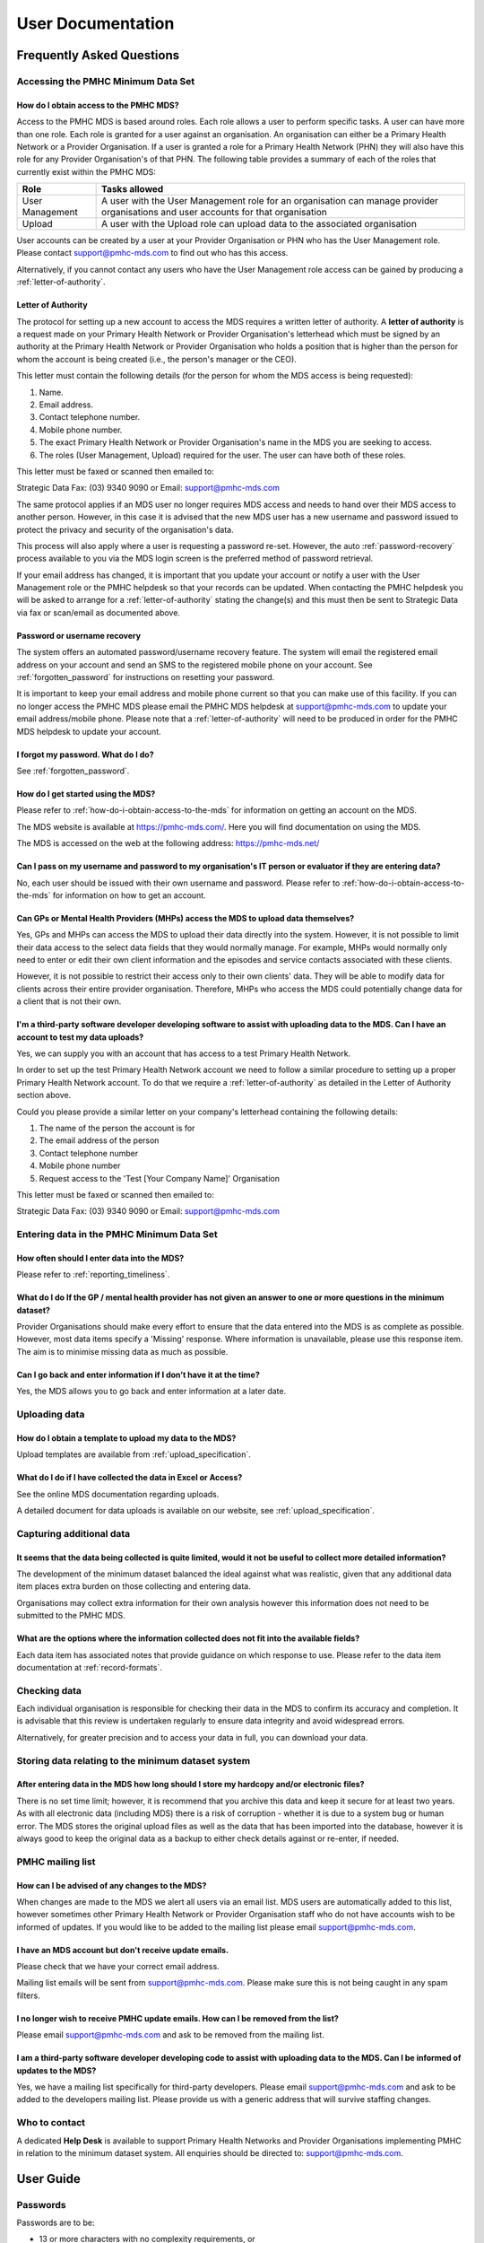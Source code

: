 User Documentation
==================

Frequently Asked Questions
--------------------------

Accessing the PMHC Minimum Data Set
^^^^^^^^^^^^^^^^^^^^^^^^^^^^^^^^^^^

.. _how-do-i-obtain-access-to-the-mds:

How do I obtain access to the PMHC MDS?
~~~~~~~~~~~~~~~~~~~~~~~~~~~~~~~~~~~~~~~

Access to the PMHC MDS is based around roles. Each role allows a user to perform
specific tasks. A user can have more than one role. Each role is granted for a
user against an organisation. An organisation can either be a Primary Health
Network or a Provider Organisation. If a user is granted a role for a
Primary Health Network (PHN) they will also have this role for any Provider
Organisation's of that PHN. The following table provides a summary of each of
the roles that currently exist within the PMHC MDS:

+--------------------+------------------------------------------------------------------------------------------------------------------------------------+
| **Role**           | **Tasks allowed**                                                                                                                  |
+====================+====================================================================================================================================+
| User Management    | A user with the User Management role for an organisation can manage provider organisations and user accounts for that organisation |
+--------------------+------------------------------------------------------------------------------------------------------------------------------------+
| Upload             | A user with the Upload role can upload data to the associated organisation                                                         |
+--------------------+------------------------------------------------------------------------------------------------------------------------------------+

User accounts can be created by a user at your Provider Organisation or PHN who
has the User Management role. Please contact support@pmhc-mds.com to find out
who has this access.

Alternatively, if you cannot contact any users who have the User Management role
access can be gained by producing a :ref:`letter-of-authority`.

.. _letter-of-authority:

Letter of Authority
~~~~~~~~~~~~~~~~~~~

The protocol for setting up a new account to access the MDS requires a written
letter of authority. A **letter of authority** is a request made on your
Primary Health Network or Provider Organisation's letterhead which must be
signed by an authority at the Primary Health Network or Provider Organisation
who holds a position that is higher than the person for whom the account is
being created (i.e., the person's manager or the CEO).

This letter must contain the following details (for the person for whom
the MDS access is being requested):

#. Name.
#. Email address.
#. Contact telephone number.
#. Mobile phone number.
#. The exact Primary Health Network or Provider Organisation's name in the MDS
   you are seeking to access.
#. The roles (User Management, Upload) required for the user. The user can have
   both of these roles.

This letter must be faxed or scanned then emailed to:

Strategic Data Fax: (03) 9340 9090 or Email: support@pmhc-mds.com

The same protocol applies if an MDS user no longer requires MDS access and
needs to hand over their MDS access to another person. However, in this case
it is advised that the new MDS user has a new username and password issued to
protect the privacy and security of the organisation's data.

This process will also apply where a user is requesting a password re-set.
However, the auto :ref:`password-recovery` process available to you via the
MDS login screen is the preferred method of password retrieval.

If your email address has changed, it is important that you update your account
or notify a user with the User Management role or the PMHC helpdesk so that your
records can be updated. When contacting the PMHC helpdesk you will be asked to
arrange for a :ref:`letter-of-authority` stating the change(s) and this must then be
sent to Strategic Data via fax or scan/email as documented above.

.. _password-recovery:

Password or username recovery
~~~~~~~~~~~~~~~~~~~~~~~~~~~~~

The system offers an automated password/username recovery feature. The system
will email the registered email address on your account and send an SMS to
the registered mobile phone on your account. See :ref:`forgotten_password`
for instructions on resetting your password.

It is important to keep your email address and mobile phone current so that
you can make use of this facility. If you can no longer access the PMHC MDS
please email the PMHC MDS helpdesk at support@pmhc-mds.com to update your
email address/mobile phone. Please note that a :ref:`letter-of-authority` will
need to be produced in order for the PMHC MDS helpdesk to update your account.

I forgot my password. What do I do?
~~~~~~~~~~~~~~~~~~~~~~~~~~~~~~~~~~~

See :ref:`forgotten_password`.

How do I get started using the MDS?
~~~~~~~~~~~~~~~~~~~~~~~~~~~~~~~~~~~

Please refer to :ref:`how-do-i-obtain-access-to-the-mds` for information on
getting an account on the MDS.

The MDS website is available at https://pmhc-mds.com/. Here you will find
documentation on using the MDS.

The MDS is accessed on the web at the following address: https://pmhc-mds.net/

Can I pass on my username and password to my organisation's IT person or evaluator if they are entering data?
~~~~~~~~~~~~~~~~~~~~~~~~~~~~~~~~~~~~~~~~~~~~~~~~~~~~~~~~~~~~~~~~~~~~~~~~~~~~~~~~~~~~~~~~~~~~~~~~~~~~~~~~~~~~~

No, each user should be issued with their own username and password. Please
refer to :ref:`how-do-i-obtain-access-to-the-mds` for information on how to
get an account.

Can GPs or Mental Health Providers (MHPs) access the MDS to upload data themselves?
~~~~~~~~~~~~~~~~~~~~~~~~~~~~~~~~~~~~~~~~~~~~~~~~~~~~~~~~~~~~~~~~~~~~~~~~~~~~~~~~~~~

Yes, GPs and MHPs can access the MDS to upload their data directly into the
system. However, it is not possible to limit their data access to the
select data fields that they would normally manage. For example, MHPs would
normally only need to enter or edit their own client information and the episodes
and service contacts associated with these clients.

However, it is not possible to restrict their access only to their own clients'
data. They will be able to modify data for clients across their entire provider
organisation. Therefore, MHPs who access the MDS could potentially change data
for a client that is not their own.

I'm a third-party software developer developing software to assist with uploading data to the MDS. Can I have an account to test my data uploads?
~~~~~~~~~~~~~~~~~~~~~~~~~~~~~~~~~~~~~~~~~~~~~~~~~~~~~~~~~~~~~~~~~~~~~~~~~~~~~~~~~~~~~~~~~~~~~~~~~~~~~~~~~~~~~~~~~~~~~~~~~~~~~~~~~~~~~~~~~~~~~~~~~

Yes, we can supply you with an account that has access to a test Primary Health
Network.

In order to set up the test Primary Health Network account we need to follow a
similar procedure to setting up a proper Primary Health Network account. To do
that we require a :ref:`letter-of-authority` as detailed in the Letter of
Authority section above.

Could you please provide a similar letter on your company's letterhead
containing the following details:

#. The name of the person the account is for
#. The email address of the person
#. Contact telephone number
#. Mobile phone number
#. Request access to the 'Test [Your Company Name]' Organisation

This letter must be faxed or scanned then emailed to:

Strategic Data Fax: (03) 9340 9090 or Email: support@pmhc-mds.com

Entering data in the PMHC Minimum Data Set
^^^^^^^^^^^^^^^^^^^^^^^^^^^^^^^^^^^^^^^^^^

How often should I enter data into the MDS?
~~~~~~~~~~~~~~~~~~~~~~~~~~~~~~~~~~~~~~~~~~~

Please refer to :ref:`reporting_timeliness`.

What do I do If the GP / mental health provider has not given an answer to one or more questions in the minimum dataset?
~~~~~~~~~~~~~~~~~~~~~~~~~~~~~~~~~~~~~~~~~~~~~~~~~~~~~~~~~~~~~~~~~~~~~~~~~~~~~~~~~~~~~~~~~~~~~~~~~~~~~~~~~~~~~~~~~~~~~~~~

Provider Organisations should make every effort to ensure that the data entered
into the MDS is as complete as possible. However, most data items specify
a 'Missing' response. Where information is unavailable, please use this
response item. The aim is to minimise missing data as much as possible.

Can I go back and enter information if I don’t have it at the time?
~~~~~~~~~~~~~~~~~~~~~~~~~~~~~~~~~~~~~~~~~~~~~~~~~~~~~~~~~~~~~~~~~~~

Yes, the MDS allows you to go back and enter information at a later date.

Uploading data
^^^^^^^^^^^^^^

How do I obtain a template to upload my data to the MDS?
~~~~~~~~~~~~~~~~~~~~~~~~~~~~~~~~~~~~~~~~~~~~~~~~~~~~~~~~

Upload templates are available from :ref:`upload_specification`.

What do I do if I have collected the data in Excel or Access?
~~~~~~~~~~~~~~~~~~~~~~~~~~~~~~~~~~~~~~~~~~~~~~~~~~~~~~~~~~~~~

See the online MDS documentation regarding uploads.

A detailed document for data uploads is available on our website, see
:ref:`upload_specification`.

Capturing additional data
^^^^^^^^^^^^^^^^^^^^^^^^^

It seems that the data being collected is quite limited, would it not be useful to collect more detailed information?
~~~~~~~~~~~~~~~~~~~~~~~~~~~~~~~~~~~~~~~~~~~~~~~~~~~~~~~~~~~~~~~~~~~~~~~~~~~~~~~~~~~~~~~~~~~~~~~~~~~~~~~~~~~~~~~~~~~~~

The development of the minimum dataset balanced the ideal against what was
realistic, given that any additional data item places extra burden on those
collecting and entering data.

Organisations may collect extra information for their own analysis however this
information does not need to be submitted to the PMHC MDS.

What are the options where the information collected does not fit into the available fields?
~~~~~~~~~~~~~~~~~~~~~~~~~~~~~~~~~~~~~~~~~~~~~~~~~~~~~~~~~~~~~~~~~~~~~~~~~~~~~~~~~~~~~~~~~~~~

Each data item has associated notes that provide guidance on which response to
use. Please refer to the data item documentation at :ref:`record-formats`.

Checking data
^^^^^^^^^^^^^

Each individual organisation is responsible for checking their data in the
MDS to confirm its accuracy and completion. It is advisable that this review
is undertaken regularly to ensure data integrity and avoid widespread errors.

Alternatively, for greater precision and to access your data in full, you can
download your data.

Storing data relating to the minimum dataset system
^^^^^^^^^^^^^^^^^^^^^^^^^^^^^^^^^^^^^^^^^^^^^^^^^^^

After entering data in the MDS how long should I store my hardcopy and/or electronic files?
~~~~~~~~~~~~~~~~~~~~~~~~~~~~~~~~~~~~~~~~~~~~~~~~~~~~~~~~~~~~~~~~~~~~~~~~~~~~~~~~~~~~~~~~~~~

There is no set time limit; however, it is recommend that you archive this data
and keep it secure for at least two years. As with all electronic data
(including MDS) there is a risk of corruption - whether it is due to a system
bug or human error. The MDS stores the original upload files as well as the
data that has been imported into the database, however it is always
good to keep the original data as a backup to either check details against or
re-enter, if needed.

.. _mailing_list:

PMHC mailing list
^^^^^^^^^^^^^^^^^

How can I be advised of any changes to the MDS?
~~~~~~~~~~~~~~~~~~~~~~~~~~~~~~~~~~~~~~~~~~~~~~~

When changes are made to the MDS we alert all users via an email list. MDS
users are automatically added to this list, however sometimes other Primary
Health Network or Provider Organisation staff who do not have accounts wish to
be informed of updates. If you would like to be added to the mailing list
please email support@pmhc-mds.com.

I have an MDS account but don't receive update emails.
~~~~~~~~~~~~~~~~~~~~~~~~~~~~~~~~~~~~~~~~~~~~~~~~~~~~~~

Please check that we have your correct email address.

Mailing list emails will be sent from support@pmhc-mds.com. Please make sure
this is not being caught in any spam filters.

I no longer wish to receive PMHC update emails. How can I be removed from the list?
~~~~~~~~~~~~~~~~~~~~~~~~~~~~~~~~~~~~~~~~~~~~~~~~~~~~~~~~~~~~~~~~~~~~~~~~~~~~~~~~~~~

Please email support@pmhc-mds.com and ask to be removed from the mailing list.

I am a third-party software developer developing code to assist with uploading data to the MDS. Can I be informed of updates to the MDS?
~~~~~~~~~~~~~~~~~~~~~~~~~~~~~~~~~~~~~~~~~~~~~~~~~~~~~~~~~~~~~~~~~~~~~~~~~~~~~~~~~~~~~~~~~~~~~~~~~~~~~~~~~~~~~~~~~~~~~~~~~~~~~~~~~~~~~~~~

Yes, we have a mailing list specifically for third-party developers. Please
email support@pmhc-mds.com and ask to be added to the developers mailing list.
Please provide us with a generic address that will survive staffing changes.

Who to contact
^^^^^^^^^^^^^^

A dedicated **Help Desk** is available to support Primary Health Networks and
Provider Organisations implementing PMHC in relation to the minimum dataset
system. All enquiries should be directed to: support@pmhc-mds.com.

User Guide
----------

.. _passwords:

Passwords
^^^^^^^^^

Passwords are to be:

* 13 or more characters with no complexity requirements, or
* a minimum of 9 characters with at least 3 of the following character sets

  - lowercase characters (a-z)
  - uppercase characters (A-Z)
  - digits (0-9)
  - punctuation and special characters

* changed at least every 90 days
* changed by users no more than once a day
* not reused from any of the preceding eight changes

Users will be reminded via email when their password is due to expire. If
a password expires the user will not be able to access the system until they
reset their password - see :ref:`forgotten_password`.

Home
^^^^

To use the PMHC MDS navigate to https://pmhc-mds.net/

The first page you will see is the Home page. The home page shows you the
most recent announcements made via the :ref:`mailing_list`.

.. figure:: screen-shots/home-page.png
   :alt: PMHC MDS Home Page

.. _logging_in:

Logging In
~~~~~~~~~~

After navigating to https://pmhc-mds.net/ click the 'Sign in' button to login.

.. figure:: screen-shots/sign-in.png
   :alt: PMHC MDS Sign In

You will be presented with a login form. Enter your email address or username
and then your password and click 'Sign in'.

*Please note - the PMHC MDS will automatically log out users after 15
minutes of inactivity.  You will see a pop up box that will provide a count
down feature prior to automatically logging out the idle user.*

.. _setting_backup_email:

If it is your first time logging in, you will be asked to set a backup email
address.

.. figure:: screen-shots/backup-email.png
   :alt: PMHC MDS Backup Email

The backup email address is used when resetting your password. If you forget
your password an email is sent to both your primary email address and your
backup email address. This allows you to regain access to your account in the
event that you no longer have access to your primary email address.

1. Click 'Set a backup email now.'
2. You will be shown the manage details page.

   .. figure:: screen-shots/set-backup-email.png
      :alt: PMHC MDS Setting Backup Email

3. Under 'Manage Security Credentials' there will be an 'Email address' field.
4. Type in your backup email.
5. Click 'Submit'

   .. figure:: screen-shots/backup-email-success.png
      :alt: PMHC MDS Backup Email Success message

6. You now need to confirm the email address. You will have been sent an email
   to the address you specified and an SMS to the mobile phone number we have on
   record. Please follow the link in the email and enter the code that
   has been sent to your mobile.

   .. figure:: screen-shots/verify-user.png
      :alt: PMHC MDS User Verification

7. Click 'Submit'
8. Your backup email is now confirmed.

   .. figure:: screen-shots/confirm-update-email.png
      :alt: PMHC MDS Confirm Update Email

9. Navigate back to https://pmhc-mds.com/ and sign in.
10. What you see once you login will depend upon what roles you have been
    assigned. The table below lists the tabs that will be shown for each role:

    +-----------------+---------------+
    | Role            | Tab           |
    +=================+===============+
    | User Management | Organisations |
    |                 +---------------+
    |                 | Users         |
    +-----------------+---------------+
    | Upload          | Upload        |
    +-----------------+---------------+
    | All users       | SLK           |
    +-----------------+---------------+

.. _forgotten_password:

Forgotten or Expired Password
~~~~~~~~~~~~~~~~~~~~~~~~~~~~~

Passwords have to be changed every 3 months. If you do not change your
password it will expire and you will not be able to login to the system
without resetting your password.

If you have forgotten your password or it has expired:

1. Navigate to https://pmhc-mds.net/ and click the 'Sign in' button.
2. Click 'Forgot Password'.

   .. figure:: screen-shots/resetting-password.png
      :alt: PMHC MDS Resetting Password

3. You will be prompted to enter your email address or user name recorded
   for the PMHC MDS.
4. Click the 'I'm not a robot' checkbox.
5. Click 'Submit'.
6. An email with further instructions will be sent to the email address the
   PMHC MDS has on file. Additionally, if you have set a backup email, then
   an email will also have been sent there. An SMS with a verification code
   will have been sent to the mobile phone number we have on record.

   .. figure:: screen-shots/reset-password-success.png
      :alt: PMHC MDS Resetting Password

7. Follow the link in the email.

   .. figure:: screen-shots/verify-user.png
      :alt: PMHC MDS User Verification

8. Enter the verification code you were SMS'ed.
9. Click 'Submit'.
10. You will be shown a 'Password reset' page.

   .. figure:: screen-shots/password-reset.png
      :alt: PMHC MDS Password Reset

11. Enter your new password.
12. Confirm you new password.
13. Click 'Submit'.
14. Your password will be reset.

   .. figure:: screen-shots/password-reset-success.png
      :alt: PMHC MDS Password Reset Success

15. Navigate back to https://pmhc-mds.com/ and sign in.

Logging Out
~~~~~~~~~~~

Once logged in, logout by:

1. Clicking on the button to the right of the menubar that says 'Logged in as [Name]'.
2. A drop down menu will appear.
3. Click 'Logout'.

We highly encourage users to logout once they have completed their tasks.

Updating your details
~~~~~~~~~~~~~~~~~~~~~

Once signed in, to edit your details:

1. Click on the button to the right of the menubar that says 'Logged in as [Name]'.
2. A drop down menu will appear.
3. Click 'Profile'.
4. You will be taken to the Profile Management system.
5. Login using your PMHC MDS email/username and password.
6. You will see the 'Manage Details' page.

   .. figure:: screen-shots/manage-details.png
      :alt: PMHC MDS Manage Details

7. To update your name, click the 'Change personal details' link.
8. To update your primary email address, click the 'Change email address' link.
9. To update your backup email address, click the 'Change backup email address
   link.
10. To update your mobile phone number, click the 'Change mobile phone number'
    link.
11. The last section on the page 'Password lifetime', tells you when
    you last changed your password and when it will expire. Passwords have
    to be changed every 3 months.

Organisations
^^^^^^^^^^^^^

You will only be able to see the Organisations tab if you have been assigned
the 'User Management' role.

If you believe you should have access to an organisation and it doesn't appear
in your list please contact someone in that provider organisation or the
provider organisation's PHN who has the 'User Management' role.

If you are unsure who has the 'User Management' role please email the PMHC
helpdesk at support@pmhc-mds.com

After navigating to the organisation tab, you will be presented with a list of
the organisations for which you have been assigned the 'User Management' role.

.. figure:: screen-shots/organisations.png
   :alt: PMHC MDS Organisations

Searching for an Organisation
~~~~~~~~~~~~~~~~~~~~~~~~~~~~~

You can sort and filter the listed organisations through the organisation tab.

Sort the listed organisations by simply clicking on a column header. Alternately
you can click on the arrow beside a column header for more sort options, as follows:

- Sort Ascending
- Sort Descending
- Remove Sort
- Hide Column

To filter the listed organisations:

1. Click the grey 'Filters' button.
2. Start typing in an edit box now displayed under the column headers.

.. figure:: screen-shots/organisations-filter.png
   :alt: PMHC MDS Organisations Filter

3. To remove the filter, click the grey cross within the edit box beside any
   entered text.

.. _view_organisation:

Viewing an Organisation
~~~~~~~~~~~~~~~~~~~~~~~

You can view an organisation's details through the organisation tab, by
following these steps:

#. Navigate to the Organisations tab.
#. Click on the organisation name in blue text displayed within the table list.

The organisations details will be displayed, including a table listing the users
that belong to this organisation.

.. figure:: screen-shots/view-organisation.png
   :alt: PMHC MDS View Organisation

.. _edit_organisation:

Editing an Organisation
~~~~~~~~~~~~~~~~~~~~~~~

You can edit an organisation's details through the organisation tab, by
following these steps:

1. Navigate to the Organisation tab.
2. Click on the organisation name in blue text displayed within the table list.

   .. figure:: screen-shots/view-organisation.png
      :alt: PMHC MDS View Organisation

3. If you have permission to edit the organisation a blue 'Edit' button will
   be displayed.
4. Click the blue 'Edit' button.

   .. figure:: screen-shots/edit-organisation.png
      :alt: PMHC MDS Edit Organisation

4. Update the organisations details. Mandatory fields are marked with an *
5. Click the blue 'Save' button.

.. _add_organisation:

Adding an Organisation
~~~~~~~~~~~~~~~~~~~~~~

You can add an organisation through the organisation tab by following these steps:

1. Navigate to the Organisations tab.

   .. figure:: screen-shots/organisations.png
      :alt: PMHC MDS Organisations

2. Click the blue 'Add' button.

   .. figure:: screen-shots/add-organisation.png
      :alt: PMHC MDS Add Organisation

3. Complete all the mandatory fields marked with an * in the 'Add New
   Organisation' form. You may assign an existing user as Contact for this
   organisation. If an existing user will not be responsible for this
   organisation, come back and fill this item in once the user has been added.
4. Click the blue 'Save' button.

You will receive confirmation that the organisation has
been saved, and it will now be displaying in your organisations list.

.. figure:: screen-shots/organisation-added.png
   :alt: PMHC MDS Organisation Added

.. _delete_organisation:

Deleting an Organisation
~~~~~~~~~~~~~~~~~~~~~~~~~~

You cannot delete an Organisation. If you believe an organisation should be
deleted please email support@pmhc-mds.com.

Viewing Organisational Users
~~~~~~~~~~~~~~~~~~~~~~~~~~~~

You can view users assigned to an organisation through the organisation tab,
by following these steps:

#. Navigate to the Organisations tab.
#. Click on the organisation name in blue displayed within the table list.
#. Under the organisational details, you can view a table list of the
   organisation's users. You can filter the users within this table list,
   click the grey 'Filters' button and start typing in an edit box now
   displayed under the column headers. To remove the filter, click the grey
   cross within the edit box beside any entered text.

.. figure:: screen-shots/user-roles-at-organisation.png
   :alt: PMHC MDS User Roles at Organisation

.. _adding_roles:

Assigning Extra Roles to an Organisational User
~~~~~~~~~~~~~~~~~~~~~~~~~~~~~~~~~~~~~~~~~~~~~~~~

You can assign extra roles to an existing organisational user by following
these steps:

1. Navigate to the Organisation's tab.
2. Click on the organisation name in blue displayed within the table list.
3. Click the blue 'Add' button under the Users assigned to the organisation.

   .. figure:: screen-shots/add-role.png
      :alt: PMHC MDS Add Role

4. Enter the users email address.
5. Check to ensure you have selected the correct user by reviewing the users details now displayed.
6. Select a role.
7. Click the blue 'Save' button

You will receive confirmation that the user has been saved to the
organisations and they will now be displaying in the Users assigned to
the organisation list.

.. figure:: screen-shots/role-added.png
   :alt: PMHC MDS Role Added


Users
^^^^^

You will only be able to see the Users tab if you have been assigned
the 'User Management' role.

If you don’t have access to the Users tab and you believe you should, please
contact someone in your provider organisation or provider organisation's PHN
who has the 'User Management' role.

If you are unsure who has the 'User Management' role please email the
PMHC helpdesk at support@pmhc-mds.com

After navigating to the Users tab, you will be presented with a list of the
users that are assigned to the organisations for which you have the
'User Management' role.

.. figure:: screen-shots/users.png
   :alt: PMHC MDS Users

Finding a user
~~~~~~~~~~~~~~

You can sort and filter the listed users through the Users tab.

Sort the listed users by simply clicking on the column header. Alternately
you can click on the arrow beside a column header for more sort options, as follows:

- Sort Ascending
- Sort Descending
- Remove Sort
- Hide Column

To filter the listed users:

1. Click the grey 'Filters' button.
2. Start typing in an edit box now displayed under the column headers.

.. figure:: screen-shots/users-filter.png
   :alt: PMHC MDS Users Filter

3. To remove the filter, click the grey cross within the edit box beside any
   entered text.

Viewing a User's details
~~~~~~~~~~~~~~~~~~~~~~~~

You can view a user's details through the user tab, by following these steps:

#. Navigate to the Users tab.
#. Click on the user's name in blue displayed within the table list.

.. figure:: screen-shots/view-user.png
   :alt: PMHC MDS View User

A page will display showing the user's details and the roles they have at
particular organisations.

.. _adding_a_user:

Adding a user
~~~~~~~~~~~~~

Note: PHNs can devolve user management authority to one or more users in a
provider organisation so that the provider organisation can manage their own
logins, or a PHN can choose to keep user management authority at the level of
the PHN requiring each provider organisation to contact the PHN when they need
a new user added.

The first step to adding a new user is to invite the potential user to the
PMHC MDS.  You can invite a new user through the Users tab, by following these steps:

1. Navigate to the Users tab.
2. Click the blue 'Invite New User' button.

   .. figure:: screen-shots/invite-user.png
      :alt: PMHC MDS Invite User

3. Complete all the mandatory fields marked with an * in the 'Invite User' form.
   Only one role can be selected at this stage. User's can be given multiple
   roles. If more than one role is required the extra roles will need to be
   added after the user has access to the system.

   .. figure:: screen-shots/invite-user-filled-in.png
      :alt: PMHC MDS Invite User Complete

4. Click the blue 'Invite' button.
5. You will receive confirmation that the user has been sent an email to invite
   them to the PMHC MDS. They will also be sent an SMS containing a
   verification code. The user will need to follow the instructions in the
   email before they can gain access to the system.
6. When the user has accepted the invitation you will be sent an email to let you know.

   .. figure:: screen-shots/invite-accepted-email.png
      :alt: PMHC MDS Invite Accepted

7. If the user requires more than one role you can now follow the
   instructions at :ref:`adding_roles`. Also update the organisations contact details,
   if a new user is the organistions primary contact.

.. _accepting_invitation:

Accepting an invitation to become a PMHC MDS User
~~~~~~~~~~~~~~~~~~~~~~~~~~~~~~~~~~~~~~~~~~~~~~~~~

To become a PMHC MDS user you will be sent an invitation by email and a
verification code via SMS. In order to gain access to the PMHC MDS you
will need to accept this invitation as follows:

.. figure:: screen-shots/invitation-email.png
   :alt: PMHC MDS Invitation Email

1. Click on the link contained in the email. You will be shown a page where
   you will need to input the SMS you have been sent.

   .. figure:: screen-shots/verify-user.png
      :alt: PMHC MDS Verify User

2. Input your verification code.
3. Click 'Submit'.
4. You will be shown a page where you need to choose a password.

   .. figure:: screen-shots/activate-account.png
      :alt: PMHC MDS Activate Account

5. Enter your password.
6. Confirm your password.
7. Click 'Submit'.
8. Your account will now be activated.

   .. figure:: screen-shots/account-activated.png
      :alt: PMHC MDS Account Activated

9. Navigate to https://pmhc-mds.com/ and follow the :ref:`logging_in`
   instructions.

Upload
^^^^^^

You will only be able to see the Upload tab if you have been assigned
the 'Upload' role.

If you don’t have access to the Upload tab and you believe you should, please
contact someone in your provider organisation or provider organisation's PHN
who has the 'User Management' role.

If you are unsure who has the 'User Management' role please email the
PMHC helpdesk at support@pmhc-mds.com

After navigating to the Upload tab, you will be presented with a drop down list
of the organisations to which you can upload.

.. figure:: screen-shots/upload.png
   :alt: PMHC MDS Upload

.. _uploading_a_file:

Uploading a file
~~~~~~~~~~~~~~~~

After navigating to the Upload tab, you will be able to upload
data files to organisations for which you have the 'Upload' role.

You can upload data files through the upload tab, by following these steps:

1. Navigate to the 'Upload' tab.
2. If you are allowed to upload to more than one organisation you will be
   asked to enter an organisation name.
3. Select the name of the organisation whose data you are uploading from the drop down list.

   .. figure:: screen-shots/upload.png
      :alt: PMHC MDS Upload

4. Click the blue 'Select File' button.
5. Navigate to where the upload file is saved on your system. Select the file
   and click the grey 'Open' button.

   .. figure:: screen-shots/file-selected.png
      :alt: PMHC MDS File Selected

6. Check to ensure you have selected the correct file by reviewing the file
   name now displayed below the 'Select File' button.

7. Click the green 'Upload' button.

You will receive confirmation that your file has been accepted. The file will
now be validated and you will shortly receive an email informing you if
your file was successfully uploaded to the PMHC MDS, or informing you of
any errors that occurred. Please email support@pmhc-mds.com if you don't
receive an email within one hour.

.. _slk_generator:

SLK
^^^

.. figure:: screen-shots/slk-generator.png
   :alt: PMHC MDS SLK Generator

We have provided a stand-alone generator that can be used without logging into
the PMHC MDS. This allows users to generate Statistical Linkage Keys (SLK's)
to enter into upload files.

In order to generate an SLK:

#. Navigate to the 'SLK' tab. This will open up the SLK generator.
#. Enter the following client details: Given Name, Surname, Date of Birth and
   Gender.
#. Click on the blue 'Generate Key' button.

.. figure:: screen-shots/generated-slk.png
   :alt: PMHC MDS Generated SLK

The client's 'SLK Key' and 'Generated Hash' key will now be displayed.

4. Click 'Copy to clipboard' next to either of these items.
5. Paste this information into your data file.

*Please note: you can only copy one SLK at a time to the clipboard.*

Initial login to the PMHC for the primary contact user
------------------------------------------------------

1. Activate your account
^^^^^^^^^^^^^^^^^^^^^^^

When a PHN is ready to start uploading to the PMHC MDS, the primary contact user
will be sent an invitation via email and an SMS containing a verification code.

Please follow the instructions at :ref:`accepting_invitation` in order to
activate your account and login to the PMHC MDS.

2. Set up Provider Organisations
^^^^^^^^^^^^^^^^^^^^^^^^^^^^^^^^

The PMHC MDS model allows PHNs to setup provider organisations underneath the
PHN, and users of provider organisation will only see that provider organisations data.

The PHNs primary contact user will initially need to login to the PMHC MDS and
create each of these provider organisations.

The information required about each provider organisation is defined at
:ref:`provider-organisation-data-elements`.

Please follow the instructions at :ref:`add_organisation` in order to add your
provider organisations.

3. Set up users for your Provider Organisations
^^^^^^^^^^^^^^^^^^^^^^^^^^^^^^^^^^^^^^^^^^^^^^^

The PMHC MDS allows flexibility in the way in which PHNs devolve authority to
their provider organisations. In order to manage users a PMHC MDS user needs
to be granted the ‘User Management’ role. See :ref:`how-do-i-obtain-access-to-the-mds`
for an explanation of roles. The primary contact user will be
granted the 'User Management' role and in turn they will be able to grant this
role to any other user within their PHN or the PHN’s provider organisations.

This means that PHNs can devolve user management authority to one or more users
in a provider organisation so that the provider organisation can manage their
own logins, or a PHN can choose to keep user management authority at the level
of the PHN requiring each provider organisation to contact the PHN when they
need a new user added.

At this point you need to decide if you will be devolving user management
authority to your provider organisations or keeping user management at the level
of the PHN.

In order to devolve user management authority to your provider organisations
you will need to create at least one user within each provider organisation with
the 'User Management' role.

In order to keep user management at the level of the PHN, do not assign any
user at a provider organisation with the 'User Management' role.

In addition, in order to upload data, at least one user within each
provider organisation will also need to be assigned the 'Upload' role so
that provider organisations can upload data. A user can be assigned more than
one role.

Please follow the instructions at :ref:`adding_a_user` in order
to add users to your provider organisations.

4. Uploading data
^^^^^^^^^^^^^^^^^

Once the primary user has set up the provider organisations and associated
user accounts the PMHC MDS is ready for data upload.

Please see :ref:`uploading_a_file` for instructions on how to upload to the
PMHC MDS.

Please contact support@pmhc-mds.com if you have any questions.
